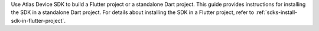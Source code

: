 Use Atlas Device SDK to build a Flutter project or a standalone Dart project.
This guide provides instructions for installing the SDK in a standalone Dart
project. For details about installing the SDK in a Flutter project, refer to
:ref:`sdks-install-sdk-in-flutter-project`.
